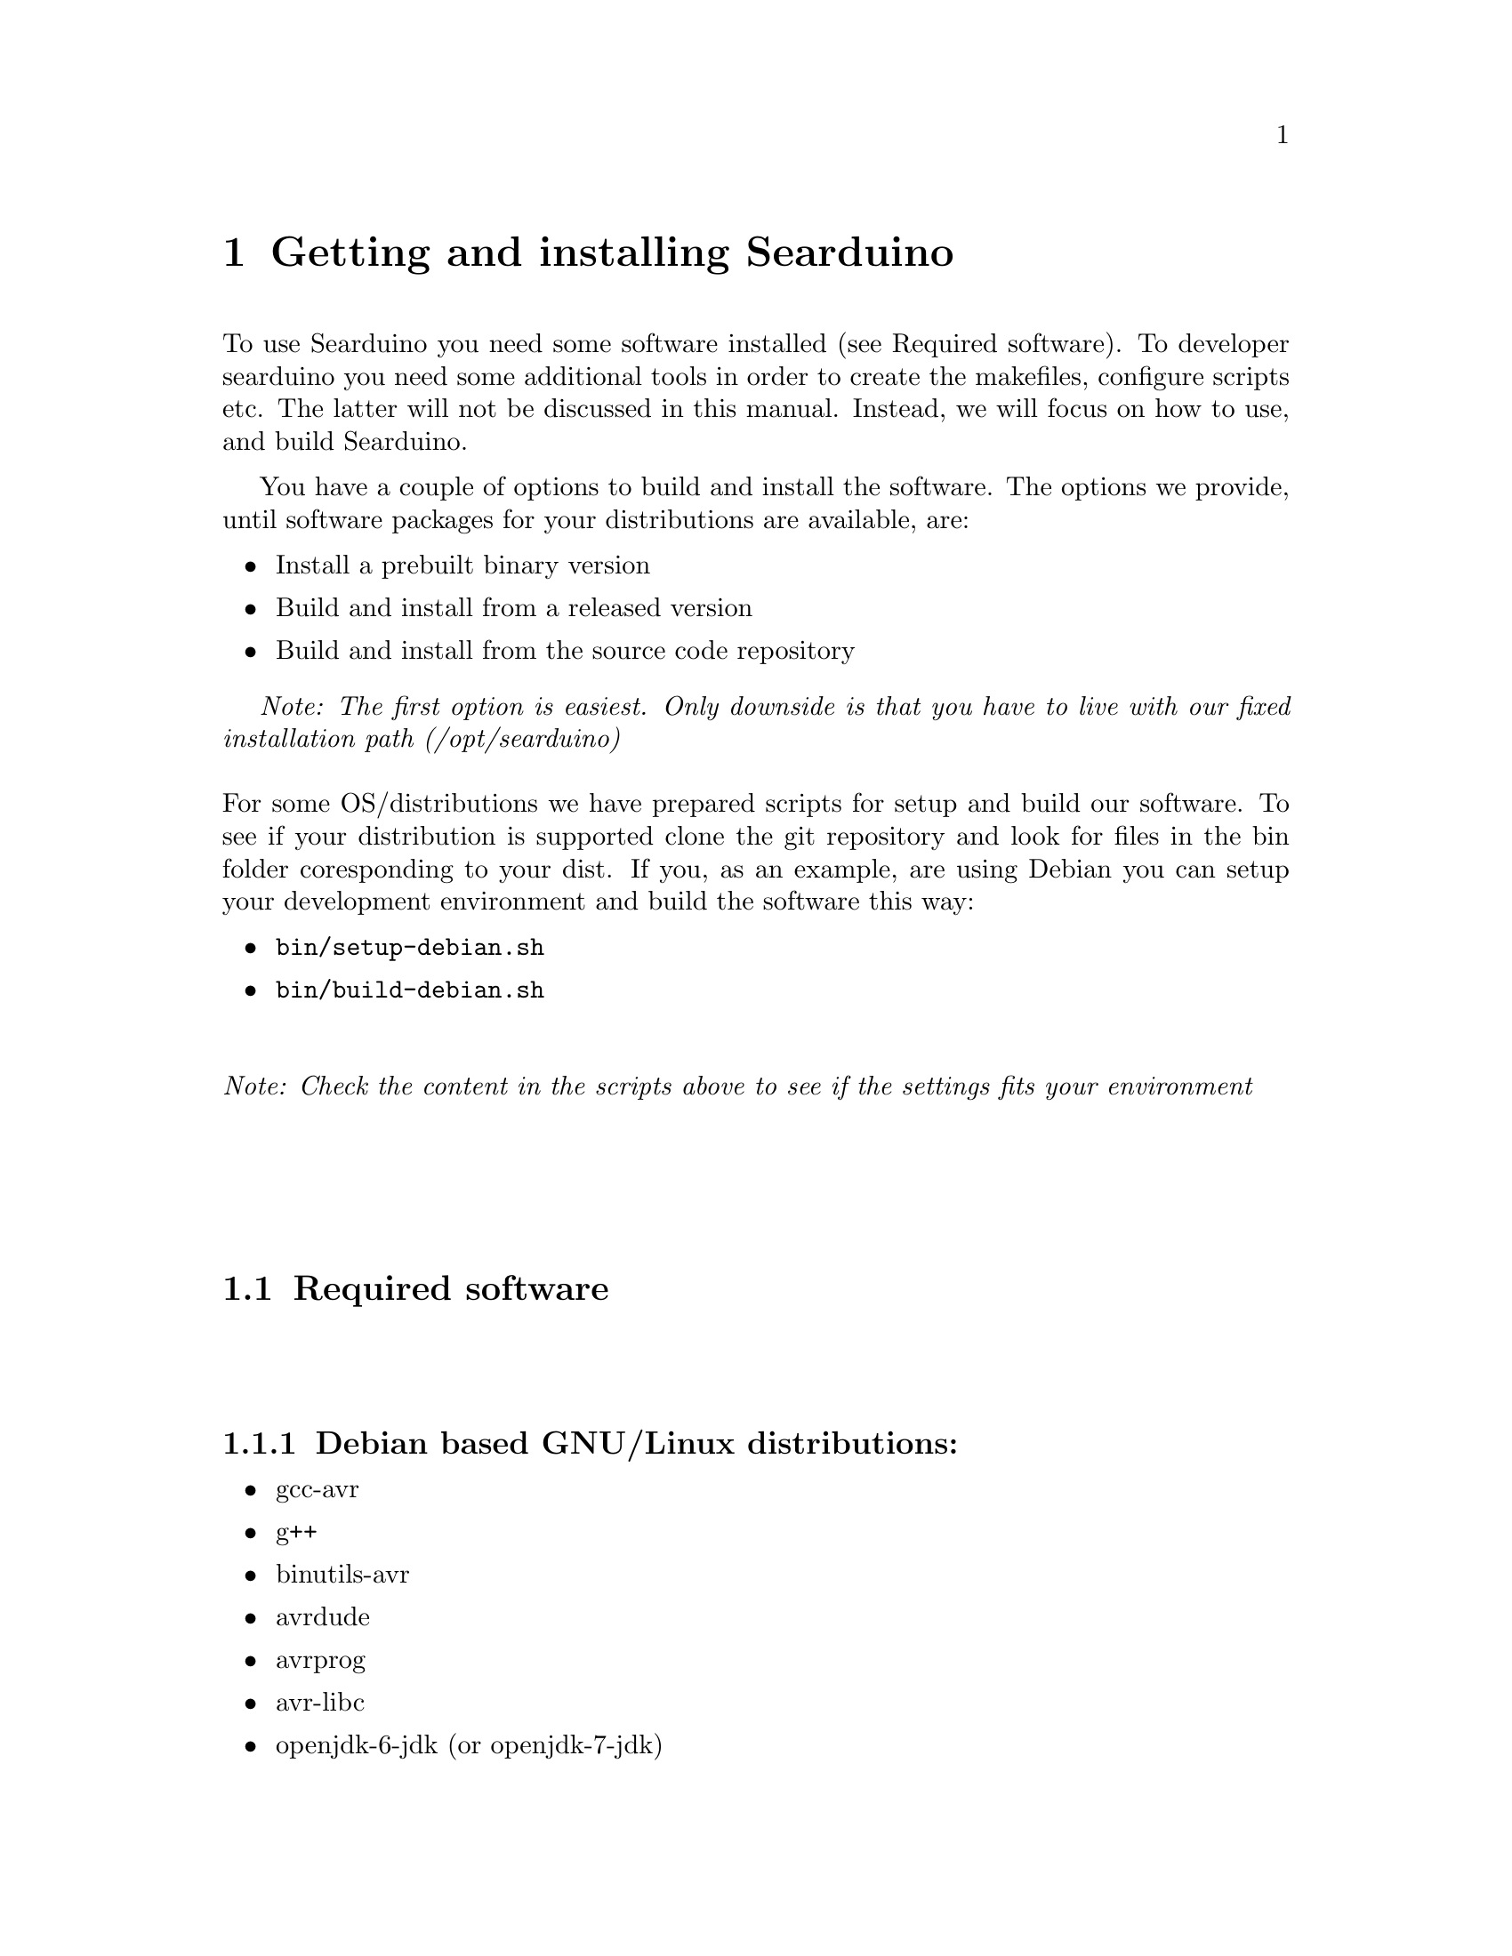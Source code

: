@chapter Getting and installing Searduino

To use Searduino you need some software installed (see Required
software). To developer searduino you need some additional tools in order to
create the makefiles, configure scripts etc. The latter will not be
discussed in this manual. Instead, we will focus on how to use, and
build Searduino.

You have a couple of options to build and install the software. The
options we provide, until software packages for your distributions
are available, are:

@itemize @bullet
@item Install a prebuilt binary version
@item Build and install from a released version
@item Build and install from the source code repository
@end itemize

@i{Note: The first option is easiest. Only downside is that you have
to live with our fixed installation path (/opt/searduino)}
@*
@*
For some OS/distributions we have prepared scripts for setup and build
our software. To see if your distribution is supported clone the git
repository and look for files in the bin folder coresponding to your
dist. If you, as an example, are using Debian you can setup your
development environment and build the software this way:

@itemize @bullet
@item @code{bin/setup-debian.sh}
@item @code{bin/build-debian.sh}
@end itemize
@*
@i{Note: Check the content in the scripts above to see if the settings
fits your environment}
@*
@*
@*
@section Required software
@*
@subsection Debian based GNU/Linux distributions:
@itemize @bullet
@item gcc-avr
@item g++
@item binutils-avr
@item avrdude
@item avrprog
@item avr-libc
@item openjdk-6-jdk  (or openjdk-7-jdk)
@end itemize

@subsection Windows:
@itemize @bullet
@item Arduino (we need the avrdue program in there)
@item Win-AVR
@item cygwin (gcc-core, gcc-g++, make)
@end itemize

@subsection Mac:
@itemize @bullet
@item Xcode
@item MacPorts - http://www.macports.org/install.php
@item and via MacPorts install avrdude, avr-libc, gcc-avr, gcc, make
@item Java JDK
@end itemize

@section Binary releases

@subsection GNU/Linux
@*
@b{Create a installation directiory (e.g /opt/searduino)}
@*
@code{mkdir -p /opt/}
@*
@*
@b{Go to the installation directory}
@*
@code{cd /opt/}
@*
@*
@b{Download a release from}
@*
@url{http://download.savannah.gnu.org/releases/searduino/bin/}
@*
E.g http://download.savannah.gnu.org/releases/searduino/bin/searduino-bin-0.4-x86.tar.gz
@*
@*
@b{Unpack}
@*
@code{tar zxvf searduino-bin-0.4-x86.tar.gz}
@*
@*


@section Released version of the source code 
@*
Download from 
@*
@url{http://download.savannah.gnu.org/releases/searduino/}

@subsection Installing a released version
You must first configure the makefile etc by typing:
@*
@code{./configure}
@*
@*
The configure script accepts several option. Type @code{./configure
--help} to see them.

@i{Note: The configure script cannot find the jni.h file needed when
building java extension and the Jearduino simulator frontend. To help
the configure script you need use both the CFLAGS and CXXFLAGS to
point out the directory of the jni.h file.}


@*
@*
and then continue with building 
@*
@*
@code{make}
@*
@*
and then continue with installating
@*
@*
@code{make install}

@i{Note: You can configure Searduino in several ways (e.g with or
without Python). See Configuring Searduino for more information}

@section Getting the latest source code

We try to keep the latest version in the repository working but
there's no guarantee. If you want to play safe use the released
versions (see above). 

@subsection Getting a tgz/tar.gz file from the git repository
@*
Download from 
@*
@url{http://git.savannah.gnu.org/gitweb/?p=searduino.git;a=snapshot;h=HEAD;sf=tgz}
@*
@*
Info on how to install below

@subsection Cloning git repository
@*
Download from 
@*
@code{git clone git://git.savannah.nongnu.org/searduino.git}
@*
@*


@subsection Building the latest version
First, create tke configure script to set up the Makefiles
@*
@code{make -f Makefile.git}
@*
@*
After this, you should follow the procedures for Installing a released
version (see above).


@section Verify installation

@subsection With Arduino examples

To verify the Searduino installation we have developed a script. To use it, type:
@*
@*
@code{cd /opt/searduino}
@*
@*
@code{./scripts/verify-install.sh}
@*
@*
You can upload all built program to the uno boards by adding the option @code{--upload}
@*
@*
@code{scripts/verify-install.sh --upload}
@*
@*
@i{Note: this only uploads to the Uno boards}
@*
@*
@b{Experimental feature!!}
You can also execute each shared library in the stream simulator, by
using the option @code{--simulate}
@*
@*
@code{scripts/verify-install.sh --simulate}
@*
@*
@i{Note: Since the Arduino code will execute for ever, you must stop
the simulator each time it is loaded with a shread library. You stop
the simulator by pressing pressing Ctrl-c}
@*
@*

@subsection With the digpins example

Copy the digpins example directory.
@*
@*
@code{cp -r /opt/searduino/share/searduino/example/digpins /tmp}
@*
@*
Enter the digpins example directory.
@*
@*
@code{cd /tmp/digpins}
@*
@*
Make sure that the SEARDUINO_PATH in the Makefile points to your
Searduino installation dir. 
@*
@*
@*
@b{Build blinker program for PC}
@*
@*
@code{make prog}
@*
@*
@b{Execute blinker}
@*
@*
@code{./blinker}
@*
@*
The blinker program should run and print out (the printouts comes from
the stub libraries). Interrupt the program by sending a signal, e g by
pressing Ctrl-C.
@*
@*
@b{Build blinker lib for use in simulator}
@*
@*
@code{make shlib}
@*
@*
There should be a shared library file called @code{libdigpins.so} in the
current directory. You can load this shared library (think of it as a
plugin) in any of the simulators. We will load it in the stream
simulator.
@*
@*
@code{/opt/searduino/bin/searduino-stream-sim  --arduino-code ./libdigpins.so }
@*
@*
You should now see printouts from the Searduino simulator. You can
stop the program by pressing Ctrl-C ('Control key' and 'c key' at the
same time). 
@*
@*
To load the library in the graphical simulator, type:
@*
@*
@code{/opt/searduino/bin/searduino-jearduino.sh  --arduino-code ./libdigpins.so }
@*
@*
To load the entire project in the graphical simulator, type:
@*
@*
@code{/opt/searduino/bin/searduino-jearduino.sh  --searduino-project ../digpins}

@section Configuring Searduino

@subsection Java support
By default Searduino builds a Java extension. To disable this support, configure with the option
@code{--disable-java-extension}:
@*
@code{./configure --disable-java-extension}:
@*
@*

@subsection Graphical Simulator support
By default Searduino builds a graphical simulator. To disable this support, configure with the option
@code{--disable-jeardunio}:
@*
@code{./configure --disable-jearduino}:
@*
@*

@subsection Python support
Searduino has an unmaintained Python extension and a
Simulator GUI. These are diabled by default. To enable this support, configure with the option
@code{--enable-python-extension}:
@code{--enable-pearduino}:
@*
@code{./configure --enable-python-extension --enable-pearduino}:
@*
@*


@subsection Enable unit tests with check
Configure with the option @code{--enable-unittest}
@*
@code{./configure --enable-unittest}:
@*
@i{Note: The unit test software package check must be installed.}

